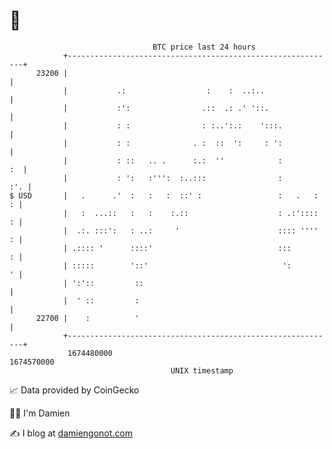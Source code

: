 * 👋

#+begin_example
                                   BTC price last 24 hours                    
               +------------------------------------------------------------+ 
         23200 |                                                            | 
               |           .:                  :    :  ..:..                | 
               |           :':                .::  .: .' '::.               | 
               |           : :                : :..':.:    ':::.            | 
               |           : :              . :  ::  ':     : ':            | 
               |           : ::   .. .      :.:  ''            :         :  | 
               |           : ':   :''':  :..:::                :        :'. | 
   $ USD       |   .      .'  :   :   :  ::' :                 :   .   :  : | 
               |   :  ...::   :   :    :.::                    : .:'::::  : | 
               |  .:. :::':   : ..:     '                      :::: ''''  : | 
               | .:::: '      ::::'                            :::        : | 
               | :::::        '::'                              ':        ' | 
               | ':'::         ::                                           | 
               |  ' ::         :                                            | 
         22700 |    :          '                                            | 
               +------------------------------------------------------------+ 
                1674480000                                        1674570000  
                                       UNIX timestamp                         
#+end_example
📈 Data provided by CoinGecko

🧑‍💻 I'm Damien

✍️ I blog at [[https://www.damiengonot.com][damiengonot.com]]
